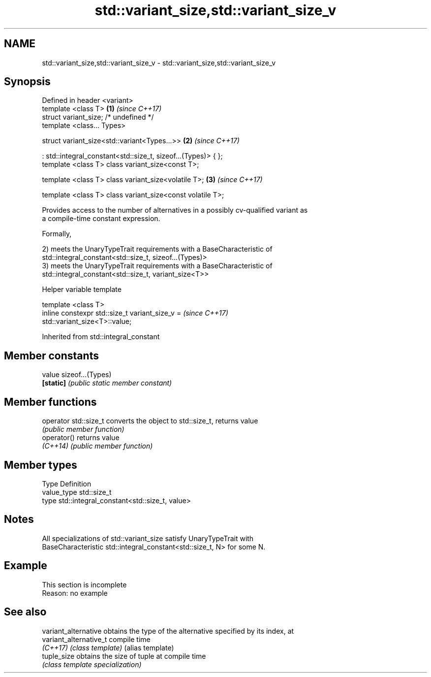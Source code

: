 .TH std::variant_size,std::variant_size_v 3 "2019.08.27" "http://cppreference.com" "C++ Standard Libary"
.SH NAME
std::variant_size,std::variant_size_v \- std::variant_size,std::variant_size_v

.SH Synopsis
   Defined in header <variant>
   template <class T>                                           \fB(1)\fP \fI(since C++17)\fP
   struct variant_size; /* undefined */
   template <class... Types>

   struct variant_size<std::variant<Types...>>                  \fB(2)\fP \fI(since C++17)\fP

   : std::integral_constant<std::size_t, sizeof...(Types)> { };
   template <class T> class variant_size<const T>;

   template <class T> class variant_size<volatile T>;           \fB(3)\fP \fI(since C++17)\fP

   template <class T> class variant_size<const volatile T>;

   Provides access to the number of alternatives in a possibly cv-qualified variant as
   a compile-time constant expression.

   Formally,

   2) meets the UnaryTypeTrait requirements with a BaseCharacteristic of
   std::integral_constant<std::size_t, sizeof...(Types)>
   3) meets the UnaryTypeTrait requirements with a BaseCharacteristic of
   std::integral_constant<std::size_t, variant_size<T>>

  Helper variable template

   template <class T>
   inline constexpr std::size_t variant_size_v =                          \fI(since C++17)\fP
   std::variant_size<T>::value;

Inherited from std::integral_constant

.SH Member constants

   value    sizeof...(Types)
   \fB[static]\fP \fI(public static member constant)\fP

.SH Member functions

   operator std::size_t converts the object to std::size_t, returns value
                        \fI(public member function)\fP
   operator()           returns value
   \fI(C++14)\fP              \fI(public member function)\fP

.SH Member types

   Type       Definition
   value_type std::size_t
   type       std::integral_constant<std::size_t, value>

.SH Notes

   All specializations of std::variant_size satisfy UnaryTypeTrait with
   BaseCharacteristic std::integral_constant<std::size_t, N> for some N.

.SH Example

    This section is incomplete
    Reason: no example

.SH See also

   variant_alternative   obtains the type of the alternative specified by its index, at
   variant_alternative_t compile time
   \fI(C++17)\fP               \fI(class template)\fP (alias template)
   tuple_size            obtains the size of tuple at compile time
                         \fI(class template specialization)\fP

